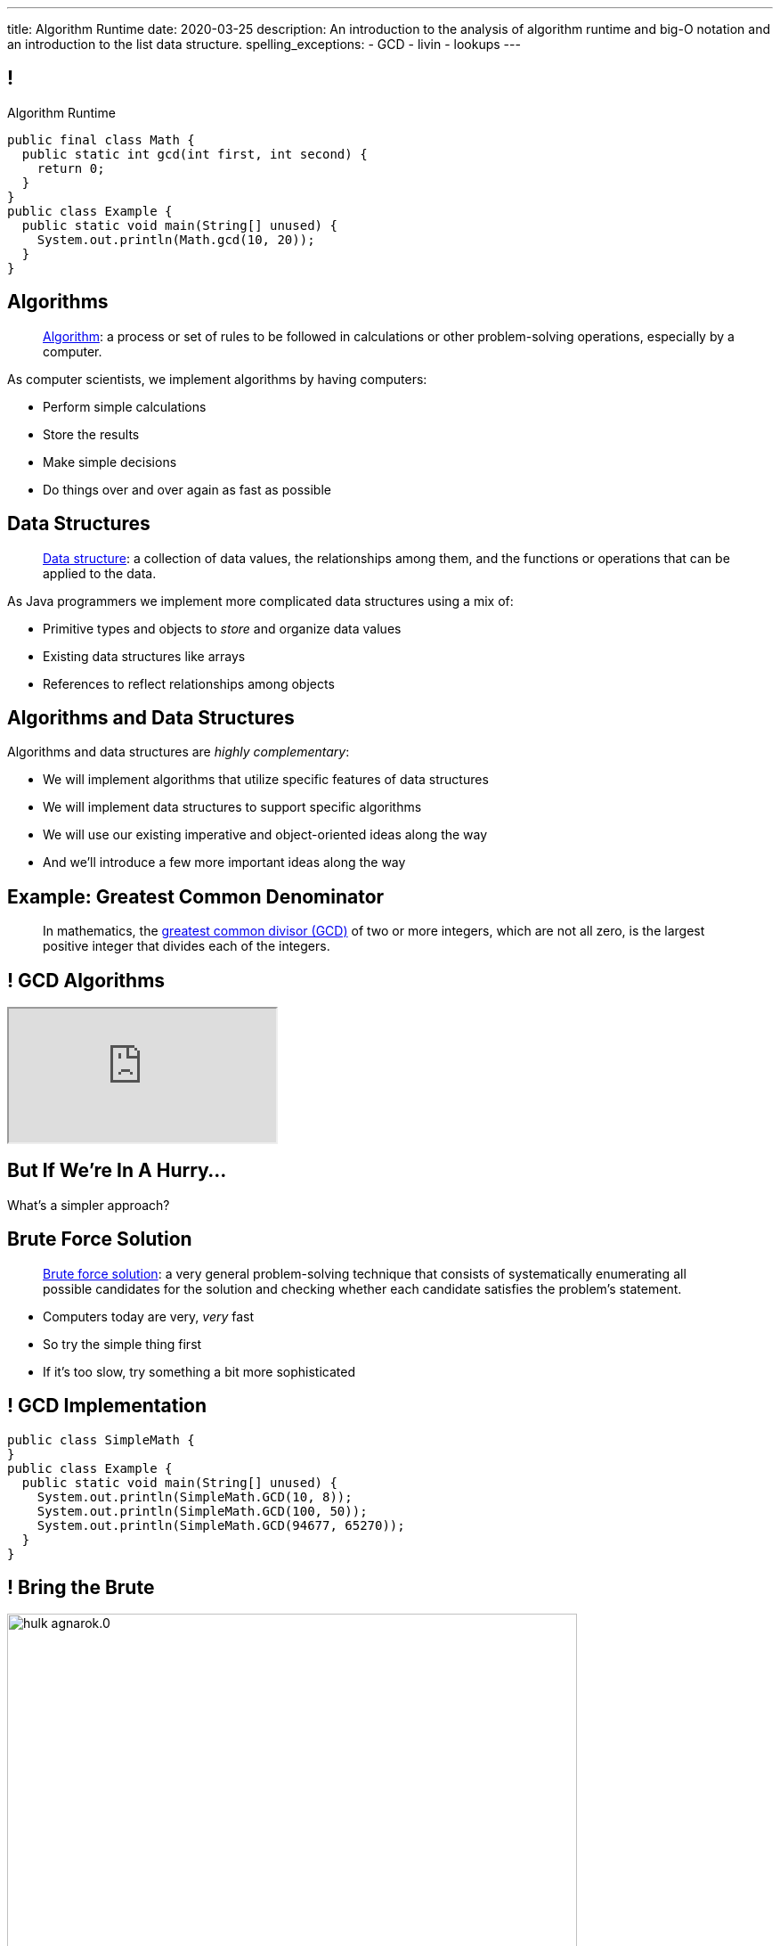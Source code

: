 ---
title: Algorithm Runtime
date: 2020-03-25
description:
  An introduction to the analysis of algorithm runtime and big-O notation and an
  introduction to the list data structure.
spelling_exceptions:
  - GCD
  - livin
  - lookups
---

[[ZrRhHAiZmjGVCqKzTkVDkwpNGYoRBTci]]
== !

[.janini.smallest.compiler]
--
++++
<div class="message">Algorithm Runtime</div>
++++
....
public final class Math {
  public static int gcd(int first, int second) {
    return 0;
  }
}
public class Example {
  public static void main(String[] unused) {
    System.out.println(Math.gcd(10, 20));
  }
}
....
--

[[aUxsyjhTqYgprQGAtYgCJCpFInIbEnMP]]
== Algorithms

[quote]
//
____
https://en.wikipedia.org/wiki/Algorithm[Algorithm]:
//
a process or set of rules to be followed in calculations or other
problem-solving operations, especially by a computer.
//
____

As computer scientists, we implement algorithms by having computers:

[.s]
//
* Perform simple calculations
//
* Store the results
//
* Make simple decisions
//
* Do things over and over again as fast as possible

[[JGTmnbkHwboAihJynfxUiXyvQBMcEFus]]
== Data Structures

[quote]
//
____
https://en.wikipedia.org/wiki/Data_structure[Data structure]:
//
a collection of data values, the relationships among them, and the functions or
operations that can be applied to the data.
//
____

As Java programmers we implement more complicated data structures using a mix
of:

[.s]
//
* Primitive types and objects to _store_ and organize data values
//
* Existing data structures like arrays
//
* References to reflect relationships among objects

[[YumtfuKBaLhokozilRqGVVRzrwypGfOd]]
== Algorithms and Data Structures

[.lead]
//
Algorithms and data structures are _highly complementary_:

[.s]
//
* We will implement algorithms that utilize specific features of data structures
//
* We will implement data structures to support specific algorithms
//
* We will use our existing imperative and object-oriented ideas along the way
//
* And we'll introduce a few more important ideas along the way

[[BzRRFIMstyqbRXhqEywqvIoQJUgYebbD]]
== Example: Greatest Common Denominator

[quote]
//
____
//
In mathematics, the
//
https://en.wikipedia.org/wiki/Greatest_common_divisor[greatest common divisor
(GCD)]
//
of two or more integers, which are not all zero, is the largest positive integer
that divides each of the integers.
//
____

[[pjDljAIzRjELOcfeobkDQFRinIBUMrhD]]
== ! GCD Algorithms

++++
<div class="embed-responsive embed-responsive-4by3">
  <iframe class="full embed-responsive-item" src="https://en.wikipedia.org/wiki/Greatest_common_divisor#Calculation"></iframe>
</div>
++++

[[tDXMsVMWQaICoZpNjRwvYQvYvpkBVCKA]]
[.oneword]
== But If We're In A Hurry...
What's a simpler approach?

[[JssrqejyvIyvwsXyrCkspJKxdKDMQLRk]]
== Brute Force Solution

[quote]
//
____
//
https://en.wikipedia.org/wiki/Brute-force_search[Brute force solution]:
//
a very general problem-solving technique that consists of systematically
enumerating all possible candidates for the solution and checking whether each
candidate satisfies the problem's statement.
//
____

[.s]
//
* Computers today are very, _very_ fast
//
* So try the simple thing first
//
* If it's too slow, try something a bit more sophisticated

[[qMuYttxuubacRODFMWhjihipuaPhWYqH]]
== ! GCD Implementation

[.janini.smallest.compiler]
....
public class SimpleMath {
}
public class Example {
  public static void main(String[] unused) {
    System.out.println(SimpleMath.GCD(10, 8));
    System.out.println(SimpleMath.GCD(100, 50));
    System.out.println(SimpleMath.GCD(94677, 65270));
  }
}
....

[[qdXwzQeEINKOPgbceNliwLWeLNyqnSVo]]
== ! Bring the Brute

image::https://cdn.vox-cdn.com/thumbor/wgMcgj6LStdjW-qlLkaHUBsdQzY=/0x0:2048x858/1200x800/filters:focal(834x251:1160x577)/cdn.vox-cdn.com/uploads/chorus_image/image/57442421/hulk_agnarok.0.jpg[role='mx-auto meme',width=640]

[[SAkZunVquojxGluWfhHFkLljmuDEmoNB]]
[.oneword]
== You Don't Need the Fastest Algorithm to Change the World

That's a good thing!

[[KTGrHQJiStmgrdjVjvLJBvdHTokGvbGK]]
== But Speed Eventually Matters

[.lead]
//
Even if you don't at the beginning, you will eventually start to care about how
fast your code runs.
//
For any number of the following reasons:

[.s]
//
* You start to have larger problems to solve.
//
* You're embarrassed that your algorithm makes your incredibly fast computer
seem slow
//
* You have to start paying for machines
//
* Your customer tells you that your program is too slow
//
* You're in a job interview

[[XIAanwdDVyALfCEgZLNQljuMKfylgtld]]
== So How Long Will It Take?

[.lead]
//
How long will our brute force GCD algorithm take?

[.s]
//
* To compute the GCD of 4 and 6
//
* To compute the GCD of 185 and 2045
//
* To compute the GCD of M and N

[[UgJrBAbxmpaEtUFaigwcjbLnlTfcIOoF]]
== Algorithm Analysis

[quote]
//
____
//
https://en.wikipedia.org/wiki/Analysis_of_algorithms[Algorithm analysis]:
//
the determination of the computational complexity of algorithms, that is the
amount of time, storage and/or other resources necessary to execute them.
//
____

[[bzGJKlpimKGIHSRpMdozAZQHDQCfHegP]]
== At The Limit

[.lead]
//
We're usually want to analyze an algorithm in the general case, rather than for
a specific set of inputs.

[.s]
//
* How does the algorithm perform on arbitrarily difficult or large inputs?
//
* What are the best, average, and worst-case running times?
//
* *How is the algorithm's performance related to its inputs?*

[[wZpYuIQdhBkDdYLdffvSWUUvbhDCqzoG]]
== Big-O Notation

[quote]
//
____
//
https://en.wikipedia.org/wiki/Big_O_notation#Product[Big-O notation]
//
is a mathematical notation that describes the limiting behavior of a function
when the argument tends towards a particular value or infinity.
//
____

[.lead]
//
Put another way: we want to _estimate_ what happens as the problem gets really,
really hard.

(At this point non-critical components of the algorithm's performance also cease
to matter.)

[[EQRiDkxGqVDXvndIjCapEccitPnbvEGQ]]
== Big-O Notation

image::https://i.stack.imgur.com/WcBRI.png[role='mx-auto',width=600]

[[PQFsLLmCciovBjnIvpSxKmIPJCXAzYoJ]]
== O(1)

[source,java]
----
int[] myArray = new int[1024];
int getArrayValue = myArray[10]; // This is constant time
----

[.lead]
//
O(1) is sometimes called constant time.

Life is good and livin' is easy. But we're usually not this lucky.

[[KUmETESzjfZHSFyAINSsXaxeFQsVuVJm]]
== O(n)

[source,java]
----
int[] myArray = new int[1024];
int sum = 0;
// A single loop through an array is usually O(n)
for (int arrayValue : myArray) {
  sum += arrayValue;
}
----

[.lead]
//
O(n) is still not bad.

Frequently we have to see each value in an array or other data structure at
least once, so sometimes O(n) is the best we can do.

[[sTNJsQdYRrmmhUXSBCGikOvNhUqNSWjU]]
== Big-O Notation

image::https://i.stack.imgur.com/WcBRI.png[role='mx-auto',width=600]

[[XEyHnEfcFZUsHzaakFKETZivAXESwbtK]]
== O(n)

[source,java]
----
int[] myArray = new int[1024];
for (int arrayValue : myArray) {
  if (arrayValue == lookingFor) {
    break;
  }
}
----

[.lead]
//
What about the example above?

[.s]
//
* *Best case*: [.s]#it's the _first_ element#
//
* *Worst case*: [.s]#it's the _last_ element#
//
* *Average case*: [.s]#O(n / 2), which we usually simplify to just O(n)#

[[SJmNLiTaeoZLwmjhQsdreyWPGCIPxVAU]]
== O(n^2)

[source,java,role='smaller']
----
boolean isSorted(int[] array) {
  for (int i = 0; i < array.length; i++) {
    for (int j = i; j < array.length; j++) {
      if (array[j] < array[i]) {
        return false;
      }
    }
  }
  return true;
}
----

[.lead]
//
Now things are getting bad.

[.s]
//
* If we need to both loop through an array _and_ compare every element with every
other element we end up with an O(n^2) algorithm.
//
* You can identify it by the nested loops.

[[YGnWnQdwhPJBFhhXytgqnzLYeAaCdCIM]]
== O(n^2)

[source,java,role='smaller']
----
boolean isSorted(int[] array) {
  for (int i = 0; i < array.length; i++) {
    for (int j = i; j < array.length; j++) {
      if (array[j] < array[i]) {
        return false;
      }
    }
  }
  return true;
}
----

[.s]
//
* *Best case*: [.s]#the unsorted element is at the beginning#
//
* *Worst case*: [.s]#the array is _sorted_#
//
* *Average case*: [.s]#O(n^2)#

[[OBzQkylBMglxIaLuVfwNaYCfWmjSouom]]
== Big-O Notation

image::https://i.stack.imgur.com/WcBRI.png[role='mx-auto',width=600]

[[ScMbnghrBMHGlbxLWUKSvPDdJjsFepRN]]
== O(log n) and O(n log n)

[.lead]
//
The logarithmic growth rates are usually caused by features of problems that we
haven't seen yet&mdash;but will soon.

[.s]
//
* If every step of the algorithm makes cut the size of the problem _in half_,
then you end up with a O(log n) runtime.
//
* Recursive algorithms frequently have this property.

[[efsgaXBTFHpEdxGrToSwqgJExyuqqvqN]]
== Dumb Algorithm, Clever Algorithm

[.s.lead]
//
A *dumb* algorithm can move a problem _up_ in the runtime categorization: for
example, from O(n) to O(n^2). (Our sort test is dumb. The problem is O(n).)

[.s.lead]
//
A *smart* algorithm can move a problem _down_ in the runtime categorization: for
example, from O(n^2) to O(n log n). (Euclid's Method GCD is smart. The problem
is O(log(N)).)

[[mOIGUvXLwHYuLDdmYtNzCMiXDFPisgIv]]
== Big-O Notation

image::https://i.stack.imgur.com/WcBRI.png[role='mx-auto',width=600]

[[tqXUhqKpfoOhqtflQZgJpSaUztWLawNs]]
== Does P == NP?

[quote]
//
____
//
https://en.wikipedia.org/wiki/P_versus_NP_problem[The P versus NP problem]
//
is a major unsolved problem in computer science. It asks whether every problem
whose solution can be quickly verified can also be quickly solved.
//
____

[.lead]
//
Whether P == NP is one of the
//
http://news.mit.edu/2009/explainer-pnp[deepest unsolved mysteries in
mathematics]
//
and computer science.

Simply put, are some problems just harder than others&mdash;or have we just not
found good ways of solving them yet.

[[GzxJtQJhnglwgYjypOgpYbxpqdRRztOY]]
== Sudoku Turns Out to be Interesting footnote:[Who knew!]

image::http://www.sudoku-puzzles.org/BoardComplete.png[role='mx-auto',width=325]

[[yntgZvyLJItjnduBOSzsNxMGfIjdxgZC]]
== (An Annoying Aside on Java Primitive Object Wrappers)

[.lead]
//
In Java, certain data structures (`Maps`, `ArrayLists`, etc.) only operate on
_objects_. (Because `Object` provides `hashCode`.)

But then how do we insert primitive types (`ints`, `longs`, etc.) into them?

[source,java,role='s small']
----
Integer imAnObject = new Integer(5);
imAnObject = (Integer) 5; // You can cast primitives to object wrapper
int imNotAnObject = (int) imAnObject; // And back
----

[[AHrbOZYbmzWDmNwRgZKYCzjKUPHHEiUY]]
== Primitive Object Wrappers

[.table.small.array.s,cols="2*^.^",options='header']
|===

| Primitive Type
| Object Wrapper

| `int`
| `Integer`

| `long`
| `Long`

| `boolean`
| `Boolean`

| `char`
| `Character`

| `double`
| `Double`

| `byte`
| `Byte`

| `short`
| `Short`

| `float`
| `Float`

|===

[[HjFZsfxSQtueuUZIbecIPIGDhTzuyUrM]]
[.oneword]
//
== (Exciting Stuff...)

[[FLrMUeaPPdghfXdVtAoFhyJeHBGeBJfV]]
== Lists

[.lead]
//
What you will be building on the next few homework problems is a general
data structure called a _list_.

Lists are an _ordered_ footnote:[We'll talk about unordered soon...] data structure that allow us to:

[.s]
//
* Get and set values at any index (like an array)
//
* Add or remove values at any index (this is new)
//
* Lists are one of the two data structures you meet in heaven&mdash;maps are the
other and we'll get to them in a few weeks

[[ZNOikwniBxwwdnfIrXpGZeDunUmkcdRQ]]
== Data Structure Tradeoffs

[.lead]
//
Depending on how we structure data different implementations of the _same_
interface can have different performance characteristics.

[.s]
//
* We'll start by looking at this with _lists_
//
* Lists that store items using arrays have *fast* (O(1)) lookups but _slow_
(O(n)) modifications
//
* Lists that store items using linked lists have _slow_ lookups (O(n)) but some
insertions are *fast* (O(1))
//
* Both also present different memory usage tradeoffs

[[DPNiZdCroOfieMLMAdqnxFLqxcwBNdOU]]
== ! Java List Interface

++++
<div class="embed-responsive embed-responsive-4by3">
  <iframe class="full embed-responsive-item" src="https://docs.oracle.com/javase/10/docs/api/java/util/List.html"></iframe>
</div>
++++

[[GgjDBubcXoMJtfILfeFlevdxnkSdDZFc]]
== Our List Interface

[source,java]
----
interface SimpleList {
  /** Get the object at this index. */
  Object get(int index);
  /** Set the object at this index to the passed element. */
  void set(int index, Object element);
  /** Add the object at the specified location in the list. */
  void add(int index, Object element);
  /** Remove and return the object at the specified location in the list. */
  Object remove(int index);
  /** Return the number of elements in the list. */
  int size();
}
----

(The official Java one contains a bunch of convenience methods that we don't
want.)

[[nGsigkJsZbIIiuBueedkjOHenoatcePu]]
== Announcements

* I have
//
https://illinois.zoom.us/skype/142995644[virtual office hours]
//
today from **4&ndash;5PM**.
//
Please stop by and say hi!
//
* We're going to be testing a new video help system over the next few days.
//
Please bear with us as we work out the kinks and problems&mdash;I'm sure there
will be at least a few.

// vim: ts=2:sw=2:et
